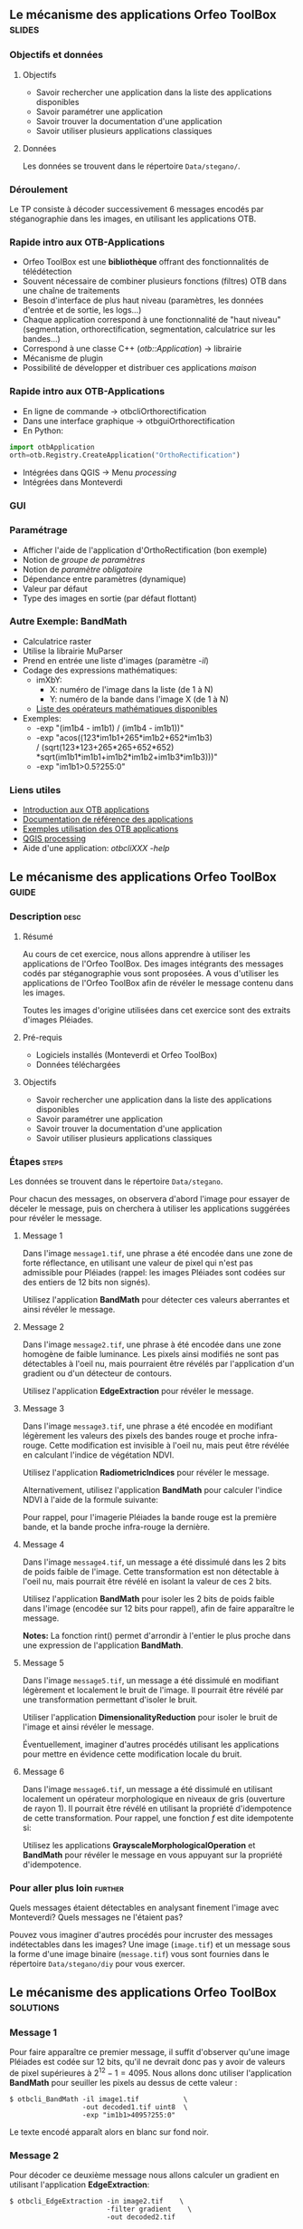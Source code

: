 ** Le mécanisme des applications Orfeo ToolBox                       :slides:
*** Objectifs et données
**** Objectifs
     - Savoir rechercher une application dans la liste des
       applications disponibles
     - Savoir paramétrer une application
     - Savoir trouver la documentation d'une application
     - Savoir utiliser plusieurs applications classiques

**** Données
     
     Les données se trouvent dans le répertoire ~Data/stegano/~.

*** Déroulement
    Le TP consiste à décoder successivement 6 messages encodés par
    stéganographie dans les images, en utilisant les applications OTB.


*** Rapide intro aux OTB-Applications
    - Orfeo ToolBox est une *bibliothèque* offrant des fonctionnalités de télédétection
    - Souvent nécessaire de combiner plusieurs fonctions (filtres) OTB dans une
      chaîne de traitements
    - Besoin d'interface de plus haut niveau (paramètres, les données d'entrée et
      de sortie, les logs...)
    - Chaque application correspond à une fonctionnalité de "haut niveau"
     (segmentation, orthorectification, segmentation, calculatrice sur les bandes...)
    - Correspond à une classe C++ (/otb::Application/) $\rightarrow$  librairie
    - Mécanisme de plugin
    - Possibilité de développer et distribuer ces applications /maison/
*** Rapide intro aux OTB-Applications   
    - En ligne de commande $\rightarrow$ otbcli\textunderscore{}Orthorectification
    - Dans une interface graphique $\rightarrow$ otbgui\textunderscore{}Orthorectification
    - En Python:
#+begin_src python
import otbApplication 
orth=otb.Registry.CreateApplication("OrthoRectification") 
#+end_src
    - Intégrées dans QGIS $\rightarrow$ Menu /processing/
    - Intégrées dans Monteverdi
*** GUI
    #+begin_center
    #+ATTR_LaTeX: width=0.95\textwidth center  
    [[file:../../../Slides/OTB-General/images/app_parameters.png]]
    #+end_center
*** Paramétrage
    - Afficher l'aide de l'application d'OrthoRectification (bon exemple)
    - Notion de /groupe de paramètres/
    - Notion de /paramètre obligatoire/
    - Dépendance entre paramètres (dynamique)
    - Valeur par défaut
    - Type des images en sortie (par défaut flottant)
*** Autre Exemple: BandMath
    - Calculatrice raster
    - Utilise la librairie MuParser
    - Prend en entrée une liste d'images (paramètre /-il/)
    - Codage des expressions mathématiques:
      - imXbY:
        - X: numéro de l'image dans la liste (de 1 à N)
        - Y: numéro de la bande dans l'image X (de 1 à N)
      - [[http://muparser.beltoforion.de/mup_features.html][Liste des opérateurs mathématiques disponibles]]
    - Exemples:
      - -exp "(im1b4 - im1b1) / (im1b4 - im1b1))"
      - -exp "acos((123*im1b1+265*im1b2+652*im1b3) \\
               / (sqrt(123*123+265*265+652*652)\\
               *sqrt(im1b1*im1b1+im1b2*im1b2+im1b3*im1b3)))"
      - -exp "im1b1>0.5?255:0"
*** Liens utiles
    - [[https://www.orfeo-toolbox.org/CookBook/CookBookse1.html#x7-60001.1][Introduction aux OTB applications]]
    - [[https://www.orfeo-toolbox.org//Applications/][Documentation de référence des applications]]
    - [[https://www.orfeo-toolbox.org/CookBook/CookBookch3.html#x38-370003][Exemples utilisation des OTB applications]]
    - [[http://docs.qgis.org/2.8/en/docs/user_manual/processing/index.html][QGIS processing]]
    - Aide d'une application: /otbcli\textunderscore{}XXX -help/
** Le mécanisme des applications *Orfeo ToolBox*                      :guide:
*** Description                                                        :desc:
**** Résumé
     
     Au cours de cet exercice, nous allons apprendre à utiliser les
     applications de l'Orfeo ToolBox. Des images intégrants des
     messages codés par stéganographie vous sont proposées. A vous
     d'utiliser les applications de l'Orfeo ToolBox afin de révéler le
     message contenu dans les images.
     
     Toutes les images d'origine utilisées dans cet exercice sont des
     extraits d'images Pléiades.

**** Pré-requis
     
     - Logiciels installés (Monteverdi et Orfeo ToolBox)
     - Données téléchargées
     
**** Objectifs

     - Savoir rechercher une application dans la liste des
       applications disponibles
     - Savoir paramétrer une application
     - Savoir trouver la documentation d'une application
     - Savoir utiliser plusieurs applications classiques

*** Étapes                                                            :steps:

    Les données se trouvent dans le répertoire ~Data/stegano~.

    Pour chacun des messages, on observera d'abord l'image pour
    essayer de déceler le message, puis on cherchera à utiliser les
    applications suggérées pour révéler le message.

**** Message 1    

     Dans l'image ~message1.tif~, une phrase a été encodée dans une
     zone de forte réflectance, en utilisant une valeur de pixel qui
     n'est pas admissible pour Pléiades (rappel: les images Pléiades
     sont codées sur des entiers de 12 bits non signés).

     Utilisez l'application *BandMath* pour détecter ces valeurs
     aberrantes et ainsi révéler le message.

**** Message 2

     Dans l'image ~message2.tif~, une phrase à été encodée dans une
     zone homogène de faible luminance. Les pixels ainsi modifiés ne
     sont pas détectables à l'oeil nu, mais pourraient être révélés par
     l'application d'un gradient ou d'un détecteur de contours.

     Utilisez l'application *EdgeExtraction* pour révéler le message.

**** Message 3

     Dans l'image ~message3.tif~, une phrase a été encodée en
     modifiant légèrement les valeurs des pixels des bandes rouge et
     proche infra-rouge. Cette modification est invisible à l'oeil nu,
     mais peut être révélée en calculant l'indice de végétation NDVI.

     Utilisez l'application *RadiometricIndices* pour révéler le message.

     Alternativement, utilisez l'application *BandMath* pour calculer
     l'indice NDVI à l'aide de la formule suivante:
     
     \begin{center}
     $NDVI = \frac{NIR-RED}{NIR+RED}$
     \end{center}

     Pour rappel, pour l'imagerie Pléiades la bande rouge est la
     première bande, et la bande proche infra-rouge la dernière.

**** Message 4

     Dans l'image ~message4.tif~, un message a été dissimulé dans les
     2 bits de poids faible de l'image. Cette transformation est
     non détectable à l'oeil nu, mais pourrait être révélé en isolant la
     valeur de ces 2 bits.

     Utilisez l'application *BandMath* pour isoler les 2 bits de poids
     faible dans l'image (encodée sur 12 bits pour rappel), afin de
     faire apparaître le message.

     *Notes:* La fonction rint() permet d'arrondir à l'entier le plus
     proche dans une expression de l'application *BandMath*.

**** Message 5

     Dans l'image ~message5.tif~, un message a été dissimulé en
     modifiant légèrement et localement le bruit de l'image. Il
     pourrait être révélé par une transformation permettant d'isoler
     le bruit.

     Utiliser l'application *DimensionalityReduction* pour isoler le
     bruit de l'image et ainsi révéler le message.

     Éventuellement, imaginer d'autres procédés utilisant les
     applications pour mettre en évidence cette modification locale du
     bruit.

**** Message 6

     Dans l'image ~message6.tif~, un message a été dissimulé en
     utilisant localement un opérateur morphologique en niveaux de gris
     (ouverture de rayon 1). Il pourrait être révélé en utilisant la
     propriété d'idempotence de cette transformation. Pour rappel, une
     fonction $f$ est dite idempotente si:

     \begin{center}
     $f(f(x))=f(x)$
     \end{center}

     Utilisez les applications *GrayscaleMorphologicalOperation* et
     *BandMath* pour révéler le message en vous appuyant sur la
     propriété d'idempotence.

*** Pour aller plus loin                                            :further:

    Quels messages étaient détectables en analysant finement l'image
    avec Monteverdi? Quels messages ne l'étaient pas?

    Pouvez vous imaginer d'autres procédés pour incruster des messages
    indétectables dans les images? Une image (~image.tif~) et un
    message sous la forme d'une image binaire (~message.tif~) vous
    sont fournies dans le répertoire ~Data/stegano/diy~ pour vous exercer.

** Le mécanisme des applications *Orfeo ToolBox*                  :solutions:
*** Message 1
    
    Pour faire apparaître ce premier message, il suffit d'observer
    qu'une image Pléiades est codée sur 12 bits, qu'il ne devrait donc
    pas y avoir de valeurs de pixel supérieures à
    $2^{12}-1=4095$. Nous allons donc utiliser l'application
    *BandMath* pour seuiller les pixels au dessus de cette valeur :

    #+BEGIN_EXAMPLE
    $ otbcli_BandMath -il image1.tif           \
                      -out decoded1.tif uint8  \
                      -exp "im1b1>4095?255:0" 
    #+END_EXAMPLE

    Le texte encodé apparaît alors en blanc sur fond noir.

*** Message 2
    
    Pour décoder ce deuxième message nous allons calculer un gradient
    en utilisant l'application *EdgeExtraction*:

    #+BEGIN_EXAMPLE
    $ otbcli_EdgeExtraction -in image2.tif    \
                            -filter gradient    \
                            -out decoded2.tif
    #+END_EXAMPLE

*** Message 3

    Pour décoder le troisième message, il suffit de calculer un indice
    de végétation de type NDVI à l'aide de l'application
    *RadiometricIndices*:

    #+BEGIN_EXAMPLE
    $ otbcli_RadiometricIndices -in image3.tif      \
                                -channels.red 1       \
                                -channels.nir 4       \
                                -list Vegetation:NDVI \
                                -out decoded3.tif
    #+END_EXAMPLE

    Alternativement, il est également possible de calculer le NDVI
    avec l'application *BandMath*:

    #+BEGIN_EXAMPLE
    $ otbcli_BandMath -il image3.tif                    \
                      -out decoded3.tif                 \
                      -exp "(im1b4-im1b1)/(im1b4+im1b1)"
    #+END_EXAMPLE

*** Message 4
    
    Afin de faire apparaître le quatrième message, nous allons isoler
    les 2 bits de poids faible en utilisant l'application *BandMath*:

    #+BEGIN_EXAMPLE
    $ otbcli_BandMath -il image4.tif               \
                      -out decoded4.tif            \
                      -exp "im1b1-4*rint(im1b1/4)"
    #+END_EXAMPLE
    
    L'expression $4*rint(im1b1/4)$ ne contient aucun des 2 bits de
    poids faible, la différence avec l'image codée révèle donc le message.

*** Message 5

    Pour révéler le cinquième message, nous allons réaliser une
    analyse en composantes principales à l'aide de l'application
    *DimensionalityReduction* et en extraire la dernière bande à
    l'aide de l'application *ExtractROI*, où
    se concentre le bruit:

    #+BEGIN_EXAMPLE
    $ otbcli_DimensionalityReduction -in image5.tif  \
                                     -out pca6.tif   \
                                     -method pca
    $ otbcli_ExtractROI -in pca6.tif                 \
                        -out decoded6.tif            \
                        -cl Channel4
    #+END_EXAMPLE

*** Message 6

    Pour révéler le sixième message, nous allons nous appuyer sur la
    propriété d'idempotence. Si le message a été encodé à l'aide d'une
    transformation idempotente, alors $f(message)=message$, et par
    conséquent $f(message)-message=0$, tandis qu'ailleurs dans
    l'image, on observera $f(image)$.

    #+BEGIN_EXAMPLE
    $ otbcli_GrayScaleMorphologicalOperation -in image6.tif             \
                                             -out ouverture6.tif        \
                                             -structype.ball.xradius 1  \
                                             -structype.ball.yradius 1  \
                                             -filter opening            
    $ otbcli_BandMath -il image6.tif ouverture6.tif                     \
                      -out decoded6.tif                                 \
                      -exp "(im2b1-im1b1)"
    #+END_EXAMPLE
